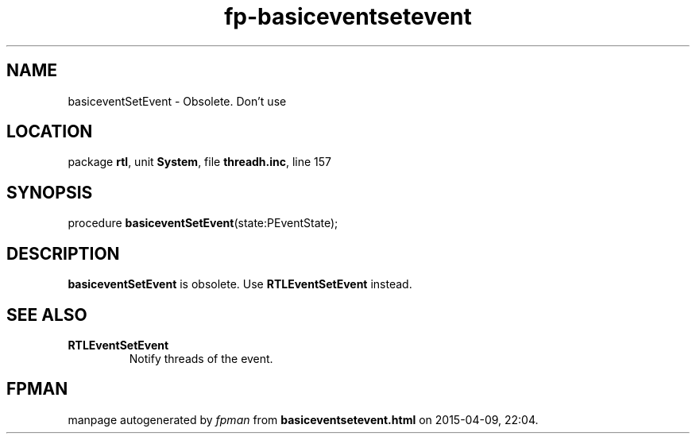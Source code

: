 .\" file autogenerated by fpman
.TH "fp-basiceventsetevent" 3 "2014-03-14" "fpman" "Free Pascal Programmer's Manual"
.SH NAME
basiceventSetEvent - Obsolete. Don't use
.SH LOCATION
package \fBrtl\fR, unit \fBSystem\fR, file \fBthreadh.inc\fR, line 157
.SH SYNOPSIS
procedure \fBbasiceventSetEvent\fR(state:PEventState);
.SH DESCRIPTION
\fBbasiceventSetEvent\fR is obsolete. Use \fBRTLEventSetEvent\fR instead.


.SH SEE ALSO
.TP
.B RTLEventSetEvent
Notify threads of the event.

.SH FPMAN
manpage autogenerated by \fIfpman\fR from \fBbasiceventsetevent.html\fR on 2015-04-09, 22:04.

